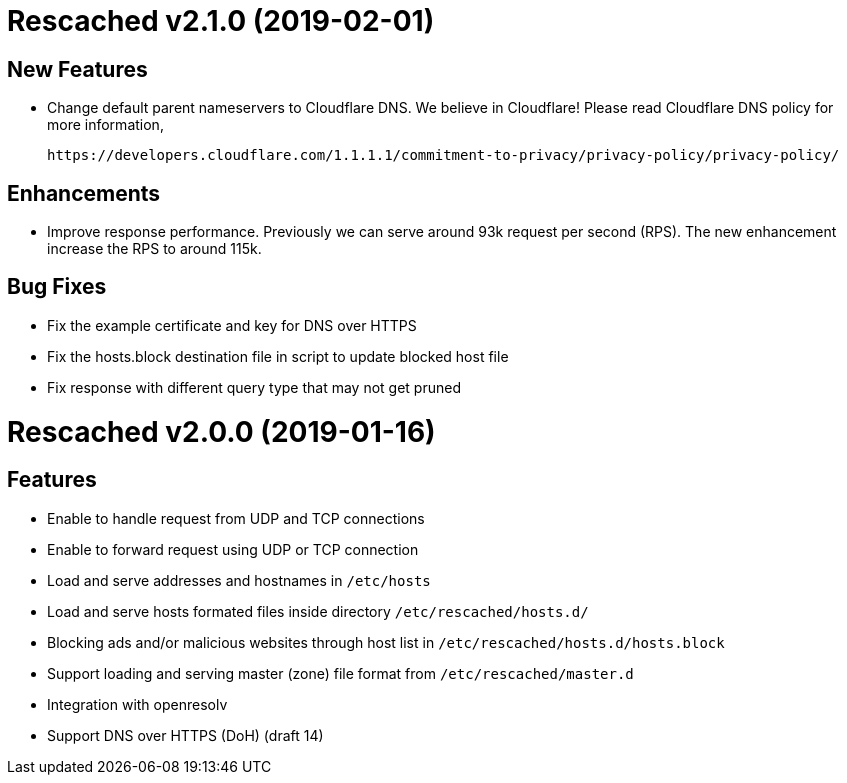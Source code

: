 =  Rescached v2.1.0 (2019-02-01)

==  New Features

-  Change default parent nameservers to Cloudflare DNS.
We believe in Cloudflare!
Please read Cloudflare DNS policy for more information,

	https://developers.cloudflare.com/1.1.1.1/commitment-to-privacy/privacy-policy/privacy-policy/

==  Enhancements

-  Improve response performance.  Previously we can serve around 93k request
per second (RPS).  The new enhancement increase the RPS to around 115k.

==  Bug Fixes

-  Fix the example certificate and key for DNS over HTTPS
-  Fix the hosts.block destination file in script to update blocked host file
-  Fix response with different query type that may not get pruned


=  Rescached v2.0.0 (2019-01-16)

==  Features

-  Enable to handle request from UDP and TCP connections
-  Enable to forward request using UDP or TCP connection
-  Load and serve addresses and hostnames in `/etc/hosts`
-  Load and serve hosts formated files inside directory
   `/etc/rescached/hosts.d/`
-  Blocking ads and/or malicious websites through host list in
   `/etc/rescached/hosts.d/hosts.block`
-  Support loading and serving master (zone) file format from
   `/etc/rescached/master.d`
-  Integration with openresolv
-  Support DNS over HTTPS (DoH) (draft 14)
